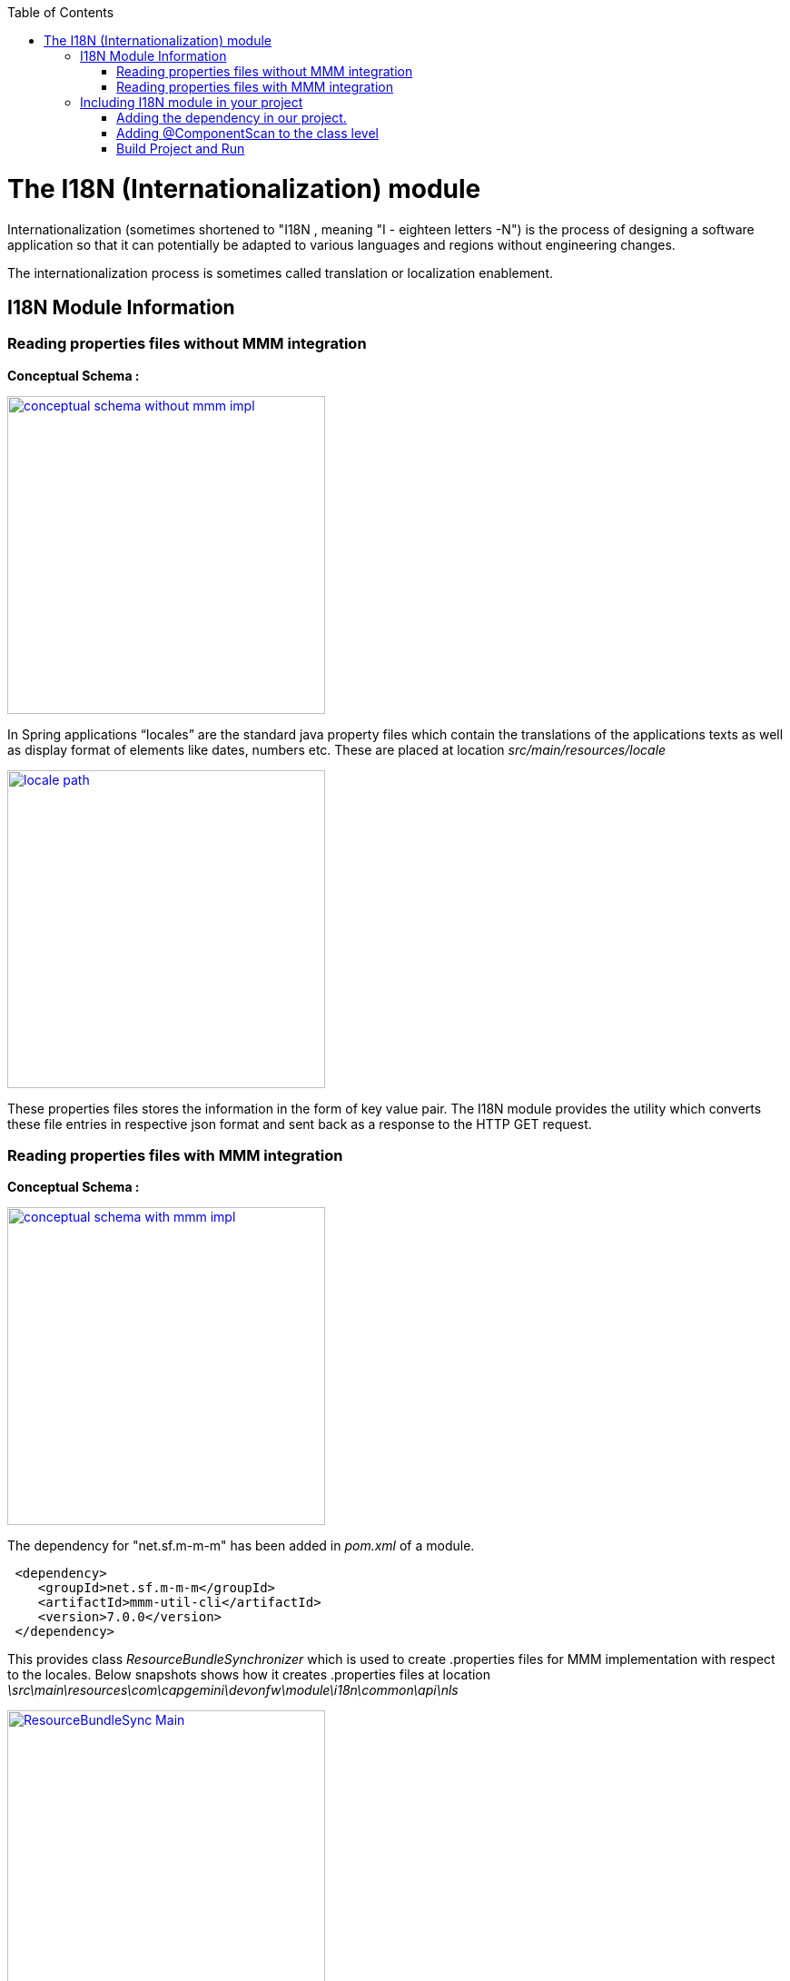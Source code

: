 :toc: macro
toc::[]

# The I18N (Internationalization) module


Internationalization (sometimes shortened to "I18N , meaning "I - eighteen letters -N") is the process of designing a software application so that it can potentially be adapted to various languages and regions without engineering changes.

The internationalization process is sometimes called translation or localization enablement.

## I18N Module Information 

### Reading properties files without MMM integration

*Conceptual Schema :*

image::images/devonfw-i18n/conceptual_schema_without_mmm_impl.png[,width="350",conceptual_schema_without_mmm_impl,link="https://github.com/devonfw/devon-guide/wiki/images//devonfw-i18n/conceptual_schema_without_mmm_impl.png"]

In Spring applications “locales” are the standard java property files which contain the translations of the applications texts as well as display format of elements like dates, numbers etc. These are placed at location _src/main/resources/locale_

image::images/devonfw-i18n/locale_path.png[,width="350",locale path,link="https://github.com/devonfw/devon-guide/wiki/images//devonfw-i18n/locale_path.png"]

These properties files stores the information in the form of key value pair. The I18N module provides the utility which converts these file entries in respective json format and sent back as a response to the HTTP GET request.
 

### Reading properties files with MMM integration 

*Conceptual Schema :*

image::images/devonfw-i18n/conceptual_schema_with_mmm_impl.png[,width="350",conceptual_schema_with_mmm_impl,link="https://github.com/devonfw/devon-guide/wiki/images//devonfw-i18n/conceptual_schema_with_mmm_impl.png"]

The dependency for "net.sf.m-m-m" has been added in _pom.xml_ of a module. 

[source,xml]
----
 <dependency>
    <groupId>net.sf.m-m-m</groupId>
    <artifactId>mmm-util-cli</artifactId>
    <version>7.0.0</version>
 </dependency>
----

This provides class _ResourceBundleSynchronizer_ which is used to create .properties files for MMM implementation with respect to the locales.
Below snapshots shows how it creates .properties files at location 
_\src\main\resources\com\capgemini\devonfw\module\i18n\common\api\nls_

image::images/devonfw-i18n/ResourceBundleSync_Main.png[,width="350",ResourceBundleSync_Main,link="https://github.com/devonfw/devon-guide/wiki/images//devonfw-i18n/ResourceBundleSync_Main.png"]

image::images/devonfw-i18n/ResourceBundleSync_argument.png[,width="350",ResourceBundleSync_argument,link="https://github.com/devonfw/devon-guide/wiki/images//devonfw-i18n/ResourceBundleSync_argument.png"]

Below configuration is provided to make mmm implementation enabled or disabled.

File _config.properties_ provides flag which is used to enable/disable mmm implementation .

[source,xml]
----
i18n.mmm.enabled=true
----

## Including I18N module in your project

The I18N module provides easy creation and maintenance of distinct translations for your Devon applications. To implement the I18N module in a your project you must follow these steps:

### Adding the dependency in our project.

Include the module dependency in your pom.xml
[source,xml]
----
<dependency>
  <groupId>com.capgemini.devonfw.modules</groupId>
  <artifactId>devonfw-i18n</artifactId>
  <version>2.1.0-SNAPSHOT</version>
</dependency>
----


### Adding @ComponentScan to the class level

Add class level annotation to the below mentioned class.

[source,xml]
----
@ComponentScan(basePackages = { "com.capgemini.devonfw.module" })
public class ServiceConfiguration extends WsConfigurerAdapter {
}
----

### Build Project and Run

Perform the operations clean & build for the project. Run the SpringBootApp.java file as java application and make the server up. You can see the i18n webservice in available webservices.


 



